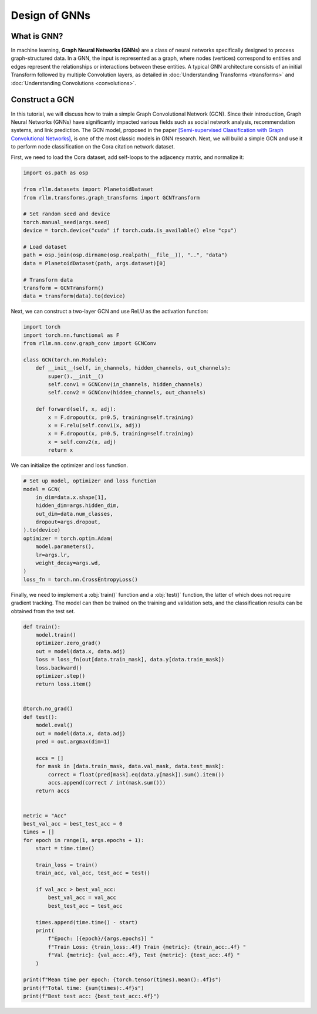 Design of GNNs
===============

What is GNN?
----------------
In machine learning, **Graph Neural Networks (GNNs)** are a class of neural networks specifically designed to process graph-structured data. In a GNN, the input is represented as a graph, where nodes (vertices) correspond to entities and edges represent the relationships or interactions between these entities. A typical GNN architecture consists of an initial Transform followed by multiple Convolution layers, as detailed in :doc:`Understanding Transforms <transforms>` and :doc:`Understanding Convolutions <convolutions>`.


Construct a GCN 
----------------
In this tutorial, we will discuss how to train a simple Graph Convolutional Network (GCN). Since their introduction, Graph Neural Networks (GNNs) have significantly impacted various fields such as social network analysis, recommendation systems, and link prediction. The GCN model, proposed in the paper `[Semi-supervised Classification with Graph Convolutional Networks] <https://arxiv.org/abs/1609.02907>`__, is one of the most classic models in GNN research. Next, we will build a simple GCN and use it to perform node classification on the Cora citation network dataset.

First, we need to load the Cora dataset, add self-loops to the adjacency matrix, and normalize it:

.. code-block:: python

    import os.path as osp

    from rllm.datasets import PlanetoidDataset
    from rllm.transforms.graph_transforms import GCNTransform

    # Set random seed and device
    torch.manual_seed(args.seed)
    device = torch.device("cuda" if torch.cuda.is_available() else "cpu")

    # Load dataset
    path = osp.join(osp.dirname(osp.realpath(__file__)), "..", "data")
    data = PlanetoidDataset(path, args.dataset)[0]

    # Transform data
    transform = GCNTransform()
    data = transform(data).to(device)

Next, we can construct a two-layer GCN and use ReLU as the activation function:

.. code-block:: python

    import torch
    import torch.nn.functional as F
    from rllm.nn.conv.graph_conv import GCNConv

    class GCN(torch.nn.Module):
        def __init__(self, in_channels, hidden_channels, out_channels):
            super().__init__()
            self.conv1 = GCNConv(in_channels, hidden_channels)
            self.conv2 = GCNConv(hidden_channels, out_channels)

        def forward(self, x, adj):
            x = F.dropout(x, p=0.5, training=self.training)
            x = F.relu(self.conv1(x, adj))
            x = F.dropout(x, p=0.5, training=self.training)
            x = self.conv2(x, adj)
            return x

We can initialize the optimizer and loss function.

.. code-block:: python

    # Set up model, optimizer and loss function
    model = GCN(
        in_dim=data.x.shape[1],
        hidden_dim=args.hidden_dim,
        out_dim=data.num_classes,
        dropout=args.dropout,
    ).to(device)
    optimizer = torch.optim.Adam(
        model.parameters(),
        lr=args.lr,
        weight_decay=args.wd,
    )
    loss_fn = torch.nn.CrossEntropyLoss()

Finally, we need to implement a :obj:`train()` function and a :obj:`test()` function, the latter of which does not require gradient tracking. The model can then be trained on the training and validation sets, and the classification results can be obtained from the test set.

.. code-block:: python

    def train():
        model.train()
        optimizer.zero_grad()
        out = model(data.x, data.adj)
        loss = loss_fn(out[data.train_mask], data.y[data.train_mask])
        loss.backward()
        optimizer.step()
        return loss.item()


    @torch.no_grad()
    def test():
        model.eval()
        out = model(data.x, data.adj)
        pred = out.argmax(dim=1)

        accs = []
        for mask in [data.train_mask, data.val_mask, data.test_mask]:
            correct = float(pred[mask].eq(data.y[mask]).sum().item())
            accs.append(correct / int(mask.sum()))
        return accs


    metric = "Acc"
    best_val_acc = best_test_acc = 0
    times = []
    for epoch in range(1, args.epochs + 1):
        start = time.time()

        train_loss = train()
        train_acc, val_acc, test_acc = test()

        if val_acc > best_val_acc:
            best_val_acc = val_acc
            best_test_acc = test_acc

        times.append(time.time() - start)
        print(
            f"Epoch: [{epoch}/{args.epochs}] "
            f"Train Loss: {train_loss:.4f} Train {metric}: {train_acc:.4f} "
            f"Val {metric}: {val_acc:.4f}, Test {metric}: {test_acc:.4f} "
        )

    print(f"Mean time per epoch: {torch.tensor(times).mean():.4f}s")
    print(f"Total time: {sum(times):.4f}s")
    print(f"Best test acc: {best_test_acc:.4f}")
